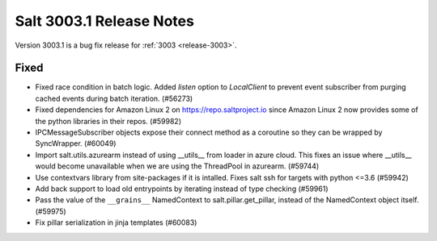 .. _release-3003-1:

=========================
Salt 3003.1 Release Notes
=========================

Version 3003.1 is a bug fix release for :ref:`3003 <release-3003>`.

Fixed
-----

- Fixed race condition in batch logic. Added `listen` option to `LocalClient` to prevent event subscriber from purging cached events during batch iteration. (#56273)
- Fixed dependencies for Amazon Linux 2 on https://repo.saltproject.io since Amazon Linux 2 now provides some of the python libraries in their repos. (#59982)
- IPCMessageSubscriber objects expose their connect method as a coroutine so they can be wrapped by SyncWrapper. (#60049)
- Import salt.utils.azurearm instead of using __utils__ from loader in azure cloud.  This fixes an issue where __utils__ would become unavailable when we are using the ThreadPool in azurearm. (#59744)
- Use contextvars library from site-packages if it is intalled. Fixes salt ssh for targets with python <=3.6 (#59942)
- Add back support to load old entrypoints by iterating instead of type checking (#59961)
- Pass the value of the ``__grains__`` NamedContext to salt.pillar.get_pillar, instead of the NamedContext object itself. (#59975)
- Fix pillar serialization in jinja templates (#60083)
